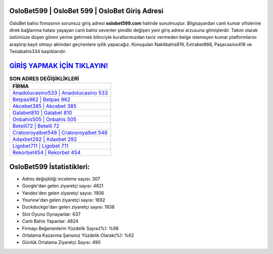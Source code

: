 ﻿OsloBet599 | OsloBet 599 | OsloBet Giriş Adresi
===================================

.. image:: images/oslobet-giris.jpg
   :width: 600
   
OsloBet bahis firmasının sorunsuz giriş adresi **oslobet599.com** halinde sunulmuştur. Bilgisayardan canlı kumar ofislerine direk bağlanma hatası yaşayan canlı bahis sevenler şimdiki değişen yeni giriş adresi arzusuna gitmişlerdir. Takım olarak üstümüze düşen görevi yerine getirmek bilinciyle kurallarımızdan taviz vermeden belge istemeyen kumar platformlarını araştırıp kayıt olmayı aklından geçirenlere iyilik yapacağız. Konuşulan Nakitbahis819, Extrabet866, Paşacasino418 ve Teslabahis334 başlıklarıdır.

`GİRİŞ YAPMAK İÇİN TIKLAYIN! <https://uclck.me/gonow>`_
==============

.. list-table:: **SON ADRES DEĞİŞİKLİKLERİ**
   :widths: 100
   :header-rows: 1

   * - FİRMA
   * - `Anadolucasino533 | Anadolucasino 533 <anadolucasino533-anadolucasino-533-anadolucasino-giris-adresi.html>`_
   * - `Betpas962 | Betpas 962 <betpas962-betpas-962-betpas-giris-adresi.html>`_
   * - `Akcebet385 | Akcebet 385 <akcebet385-akcebet-385-akcebet-giris-adresi.html>`_	 
   * - `Galabet810 | Galabet 810 <galabet810-galabet-810-galabet-giris-adresi.html>`_	 
   * - `Onbahis505 | Onbahis 505 <onbahis505-onbahis-505-onbahis-giris-adresi.html>`_ 
   * - `Betelli72 | Betelli 72 <betelli72-betelli-72-betelli-giris-adresi.html>`_
   * - `Cratosroyalbet548 | Cratosroyalbet 548 <cratosroyalbet548-cratosroyalbet-548-cratosroyalbet-giris-adresi.html>`_	 
   * - `Adaxbet292 | Adaxbet 292 <adaxbet292-adaxbet-292-adaxbet-giris-adresi.html>`_
   * - `Ligobet711 | Ligobet 711 <ligobet711-ligobet-711-ligobet-giris-adresi.html>`_
   * - `Rekorbet454 | Rekorbet 454 <rekorbet454-rekorbet-454-rekorbet-giris-adresi.html>`_
	 
OsloBet599 İstatistikleri:
===================================	 
* Adres değişikliği inceleme sayısı: 307
* Google'dan gelen ziyaretçi sayısı: 4821
* Yandex'den gelen ziyaretçi sayısı: 1906
* Younow'dan gelen ziyaretçi sayısı: 1692
* Duckduckgo'dan gelen ziyaretçi sayısı: 1938
* Slot Oyunu Oynayanlar: 637
* Canlı Bahis Yapanlar: 4824
* Firmayı Beğenenlerin Yüzdelik Sayısı(%): %98
* Ortalama Kazanma Şansınız Yüzdelik Olarak(%): %62
* Günlük Ortalama Ziyaretçi Sayısı: 490
